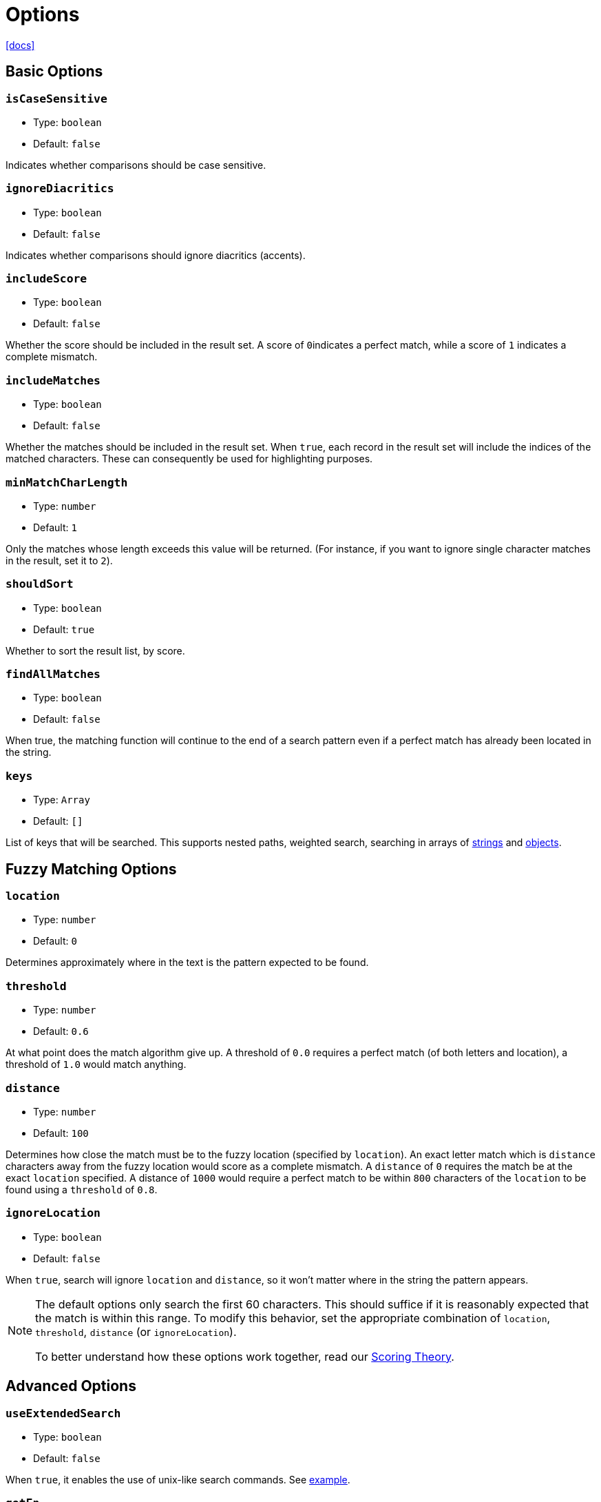 = Options

https://www.fusejs.io/api/options.html#options[[docs\]]

== Basic Options

=== `isCaseSensitive`

* Type: `boolean`
* Default: `false`

Indicates whether comparisons should be case sensitive.

=== `ignoreDiacritics`

* Type: `boolean`
* Default: `false`

Indicates whether comparisons should ignore diacritics (accents).

=== `includeScore`

* Type: `boolean`
* Default: `false`

Whether the score should be included in the result set. A score of ``0``indicates a perfect match, while a score of `1` indicates a complete mismatch.

=== `includeMatches`

* Type: `boolean`
* Default: `false`

Whether the matches should be included in the result set. When `true`, each record in the result set will include the indices of the matched  characters. These can consequently be used for highlighting purposes.

=== `minMatchCharLength`

* Type: `number`
* Default: `1`

Only the matches whose length exceeds this value will be returned. (For  instance, if you want to ignore single character matches in the result,  set it to `2`).

=== `shouldSort`

* Type: `boolean`
* Default: `true`

Whether to sort the result list, by score.

=== `findAllMatches`

* Type: `boolean`
* Default: `false`

When true, the matching function will continue to the end of a search  pattern even if a perfect match has already been located in the string.

=== `keys`

* Type: `Array`
* Default: `[]`

List of keys that will be searched. This supports nested paths, weighted search, searching in arrays of https://www.fusejs.io/examples.html#search-string-array[strings] and https://www.fusejs.io/examples.html#nested-search[objects].

== Fuzzy Matching Options

=== `location`

* Type: `number`
* Default: `0`

Determines approximately where in the text is the pattern expected to be found.

=== `threshold`

* Type: `number`
* Default: `0.6`

At what point does the match algorithm give up. A threshold of `0.0` requires a perfect match (of both letters and location), a threshold of `1.0` would match anything.

=== `distance`

* Type: `number`
* Default: `100`

Determines how close the match must be to the fuzzy location (specified by `location`). An exact letter match which is `distance` characters away from the fuzzy location would score as a complete mismatch. A `distance` of `0` requires the match be at the exact `location` specified. A distance of `1000` would require a perfect match to be within `800` characters of the `location` to be found using a `threshold` of `0.8`.

=== `ignoreLocation`

* Type: `boolean`
* Default: `false`

When `true`, search will ignore `location` and `distance`, so it won't matter where in the string the pattern appears.

[NOTE]
====
The default options only search the first 60 characters. This should  suffice if it is reasonably expected that the match is within this  range. To modify this behavior, set the appropriate combination of `location`, `threshold`, `distance` (or `ignoreLocation`).

To better understand how these options work together, read our https://www.fusejs.io/concepts/scoring-theory.html#scoring-theory[Scoring Theory].
====

== Advanced Options

=== `useExtendedSearch`

* Type: `boolean`
* Default: `false`

When `true`, it enables the use of unix-like search commands. See https://www.fusejs.io/examples.html#extended-search[example].

=== `getFn`

* Type: `Function`
* Default: `+(obj: T, path: string | string[]) => string | string[]+`

The function to use to retrieve an object's value at the provided path. The default will also search nested paths.

=== `sortFn`

* Type: `Function`
* Default: `+(a, b) => number+`

The function to use to sort all the results. The default will sort by ascending relevance score, ascending index.

=== `ignoreFieldNorm`

* Type: `boolean`
* Default: `false`

When `true`, the calculation for the relevance score (used for sorting) will ignore the https://www.fusejs.io/concepts/scoring-theory.html#fuzziness-score[field-length norm].

[NOTE]
====
The only time it makes sense to set `ignoreFieldNorm` to `true` is when it does not matter how many terms there are, but only that the query term exists.
====

=== `fieldNormWeight`

* Type: `number`
* Default: `1`

Determines how much the https://www.fusejs.io/concepts/scoring-theory.html#field-length-norm[field-length norm] affects scoring. A value of `0` is equivalent to ignoring the field-length norm. A value of `0.5` will greatly reduce the effect of field-length norm, while a value of `2.0` will greatly increase it.